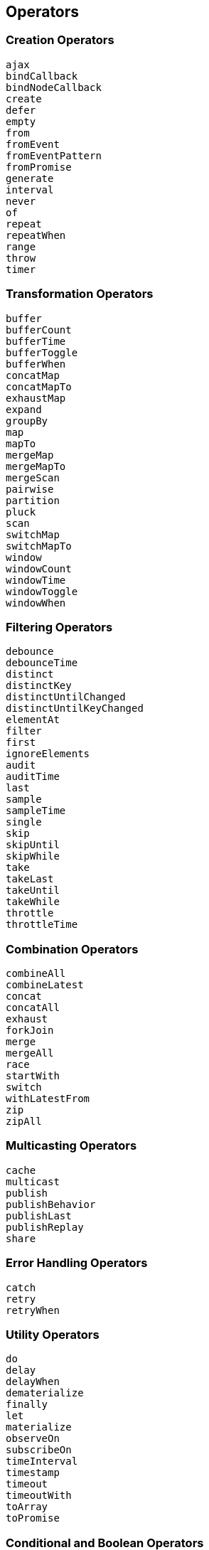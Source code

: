 
==  [.black]#Operators#

=== [.black]#Creation Operators#

    ajax
    bindCallback
    bindNodeCallback
    create
    defer
    empty
    from
    fromEvent
    fromEventPattern
    fromPromise
    generate
    interval
    never
    of
    repeat
    repeatWhen
    range
    throw
    timer

=== [.black]#Transformation Operators#

    buffer
    bufferCount
    bufferTime
    bufferToggle
    bufferWhen
    concatMap
    concatMapTo
    exhaustMap
    expand
    groupBy
    map
    mapTo
    mergeMap
    mergeMapTo
    mergeScan
    pairwise
    partition
    pluck
    scan
    switchMap
    switchMapTo
    window
    windowCount
    windowTime
    windowToggle
    windowWhen

=== [.black]#Filtering Operators#

    debounce
    debounceTime
    distinct
    distinctKey
    distinctUntilChanged
    distinctUntilKeyChanged
    elementAt
    filter
    first
    ignoreElements
    audit
    auditTime
    last
    sample
    sampleTime
    single
    skip
    skipUntil
    skipWhile
    take
    takeLast
    takeUntil
    takeWhile
    throttle
    throttleTime

=== [.black]#Combination Operators#

    combineAll
    combineLatest
    concat
    concatAll
    exhaust
    forkJoin
    merge
    mergeAll
    race
    startWith
    switch
    withLatestFrom
    zip
    zipAll

=== [.black]#Multicasting Operators#

    cache
    multicast
    publish
    publishBehavior
    publishLast
    publishReplay
    share

=== [.black]#Error Handling Operators#

    catch
    retry
    retryWhen

=== [.black]#Utility Operators#

    do
    delay
    delayWhen
    dematerialize
    finally
    let
    materialize
    observeOn
    subscribeOn
    timeInterval
    timestamp
    timeout
    timeoutWith
    toArray
    toPromise

=== [.black]#Conditional and Boolean Operators#

    defaultIfEmpty
    every
    find
    findIndex
    isEmpty

=== [.black]#Mathematical and Aggregate Operators#

    count
    max
    min
    reduce
